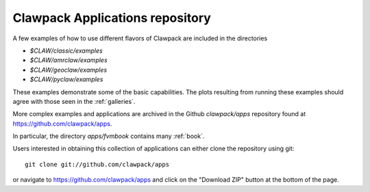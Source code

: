 
.. _apps:

#################################
Clawpack Applications repository
#################################

A few examples of how to use different flavors of Clawpack are included in
the directories

* `$CLAW/classic/examples`
* `$CLAW/amrclaw/examples`
* `$CLAW/geoclaw/examples`
* `$CLAW/pyclaw/examples`


These examples demonstrate some of the basic capabilities.
The plots resulting from running these examples should agree with those seen
in the :ref:`galleries`.

More complex examples and applications are archived in the Github
`clawpack/apps` repository found at
`https://github.com/clawpack/apps <https://github.com/clawpack/apps>`_.

In particular, the directory `apps/fvmbook` contains many :ref:`book`.

Users interested in obtaining this collection of applications can either
clone the repository using git::

    git clone git://github.com/clawpack/apps

or navigate to `https://github.com/clawpack/apps <https://github.com/clawpack/apps>`_
and click on the "Download ZIP" button at the bottom of the page.


